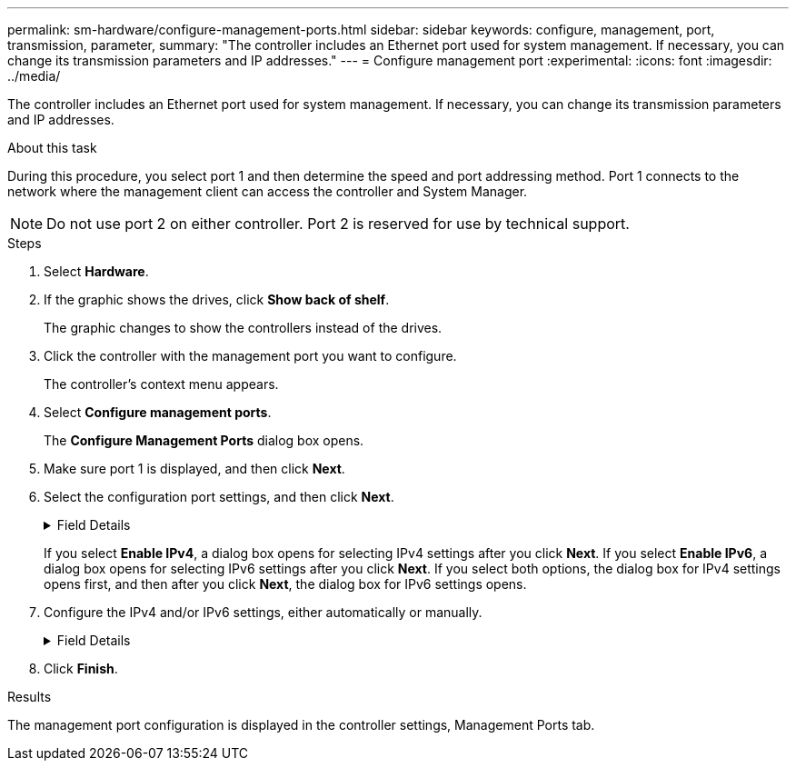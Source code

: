 ---
permalink: sm-hardware/configure-management-ports.html
sidebar: sidebar
keywords: configure, management, port, transmission, parameter,
summary: "The controller includes an Ethernet port used for system management. If necessary, you can change its transmission parameters and IP addresses."
---
= Configure management port
:experimental:
:icons: font
:imagesdir: ../media/

[.lead]
The controller includes an Ethernet port used for system management. If necessary, you can change its transmission parameters and IP addresses.

.About this task

During this procedure, you select port 1 and then determine the speed and port addressing method. Port 1 connects to the network where the management client can access the controller and System Manager.

[NOTE]
====
Do not use port 2 on either controller. Port 2 is reserved for use by technical support.
====

.Steps

. Select *Hardware*.
. If the graphic shows the drives, click *Show back of shelf*.
+
The graphic changes to show the controllers instead of the drives.

. Click the controller with the management port you want to configure.
+
The controller's context menu appears.

. Select *Configure management ports*.
+
The *Configure Management Ports* dialog box opens.

. Make sure port 1 is displayed, and then click *Next*.
. Select the configuration port settings, and then click *Next*.
+
.Field Details
[%collapsible]
====

[cols="1a,1a" options="header"]
|===
| Field| Description
a|
Speed and duplex mode
a|
Keep the *Auto-negotiate* setting if you want System Manager to determine the transmission parameters between the storage array and the network; or if you know the speed and mode of your network, select the parameters from the drop-down list. Only the valid speed and duplex combinations appear in the list.
a|
Enable IPv4 / Enable IPv6
a|
Select one or both options to enable support for IPv4 and IPv6 networks.
|===
====
If you select *Enable IPv4*, a dialog box opens for selecting IPv4 settings after you click *Next*. If you select *Enable IPv6*, a dialog box opens for selecting IPv6 settings after you click *Next*. If you select both options, the dialog box for IPv4 settings opens first, and then after you click *Next*, the dialog box for IPv6 settings opens.

. Configure the IPv4 and/or IPv6 settings, either automatically or manually.
+
.Field Details
[%collapsible]
====

[cols="1a,1a" options="header"]
|===
| Field| Description
a|
Automatically obtain configuration from DHCP server
a|
Select this option to obtain the configuration automatically.
a|
Manually specify static configuration
a|
Select this option, and then enter the controller's IP address. (If desired, you can cut and paste addresses into the fields.) For IPv4, include the network subnet mask and gateway. For IPv6, include the routable IP address and router IP address.

NOTE: If you change the IP address configuration, you lose the management path to the storage array. If you use SANtricity Unified Manager to globally manage arrays in your network, open the user interface and go to menu:Manage[Discover]. If you use SANtricity Storage Manager, you must remove the device from the Enterprise Management Window (EMW), add it back to the EMW by selecting menu:Edit[Add Storage Array], and then enter the new IP address.

|===
====

. Click *Finish*.

.Results

The management port configuration is displayed in the controller settings, Management Ports tab.
